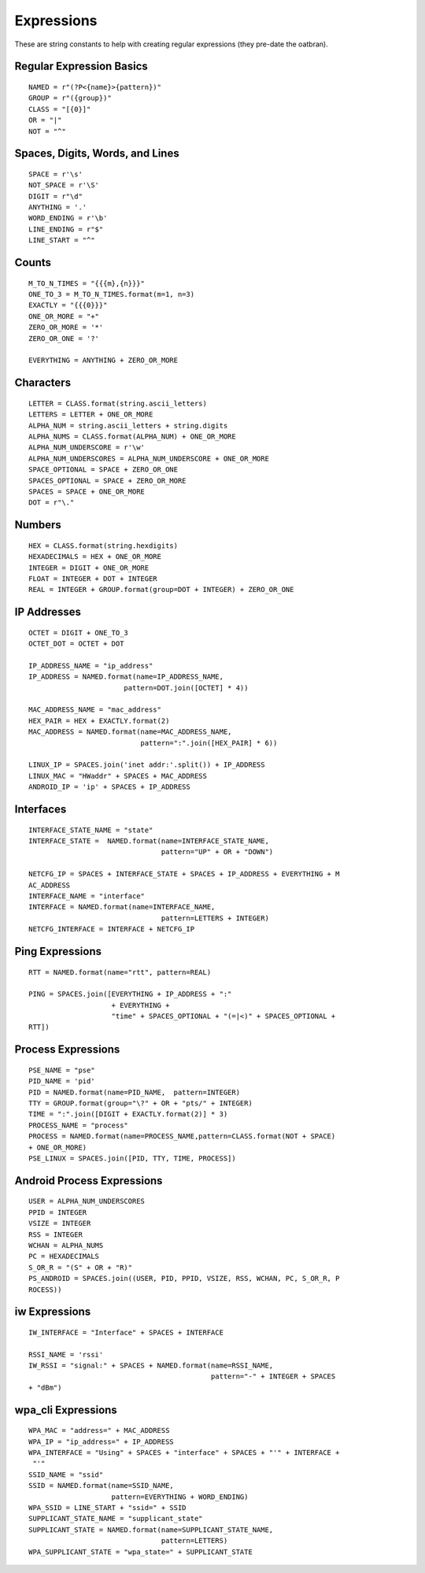 Expressions
===========

These are string constants to help with creating regular expressions (they pre-date the oatbran).



Regular Expression Basics
-------------------------

::

    NAMED = r"(?P<{name}>{pattern})"
    GROUP = r"({group})"
    CLASS = "[{0}]"
    OR = "|"
    NOT = "^"
    
    



Spaces, Digits, Words, and Lines
--------------------------------

::

    SPACE = r'\s'
    NOT_SPACE = r'\S'
    DIGIT = r"\d"
    ANYTHING = '.'
    WORD_ENDING = r'\b'
    LINE_ENDING = r"$"
    LINE_START = "^"
    
    



Counts
------

::

    M_TO_N_TIMES = "{{{m},{n}}}"
    ONE_TO_3 = M_TO_N_TIMES.format(m=1, n=3)
    EXACTLY = "{{{0}}}"
    ONE_OR_MORE = "+"
    ZERO_OR_MORE = '*'
    ZERO_OR_ONE = '?'
    
    EVERYTHING = ANYTHING + ZERO_OR_MORE
    
    




Characters
----------

::

    LETTER = CLASS.format(string.ascii_letters)
    LETTERS = LETTER + ONE_OR_MORE
    ALPHA_NUM = string.ascii_letters + string.digits
    ALPHA_NUMS = CLASS.format(ALPHA_NUM) + ONE_OR_MORE
    ALPHA_NUM_UNDERSCORE = r'\w'
    ALPHA_NUM_UNDERSCORES = ALPHA_NUM_UNDERSCORE + ONE_OR_MORE
    SPACE_OPTIONAL = SPACE + ZERO_OR_ONE
    SPACES_OPTIONAL = SPACE + ZERO_OR_MORE
    SPACES = SPACE + ONE_OR_MORE
    DOT = r"\."
    
    



Numbers
-------

::

    HEX = CLASS.format(string.hexdigits)
    HEXADECIMALS = HEX + ONE_OR_MORE
    INTEGER = DIGIT + ONE_OR_MORE
    FLOAT = INTEGER + DOT + INTEGER
    REAL = INTEGER + GROUP.format(group=DOT + INTEGER) + ZERO_OR_ONE
    
    



IP Addresses
------------

::

    OCTET = DIGIT + ONE_TO_3
    OCTET_DOT = OCTET + DOT
    
    IP_ADDRESS_NAME = "ip_address"
    IP_ADDRESS = NAMED.format(name=IP_ADDRESS_NAME,
                           pattern=DOT.join([OCTET] * 4))
    
    MAC_ADDRESS_NAME = "mac_address"
    HEX_PAIR = HEX + EXACTLY.format(2)
    MAC_ADDRESS = NAMED.format(name=MAC_ADDRESS_NAME,
                               pattern=":".join([HEX_PAIR] * 6))
    
    LINUX_IP = SPACES.join('inet addr:'.split()) + IP_ADDRESS
    LINUX_MAC = "HWaddr" + SPACES + MAC_ADDRESS
    ANDROID_IP = 'ip' + SPACES + IP_ADDRESS
    
    



Interfaces
----------

::

    INTERFACE_STATE_NAME = "state"
    INTERFACE_STATE =  NAMED.format(name=INTERFACE_STATE_NAME,
                                    pattern="UP" + OR + "DOWN")
    
    NETCFG_IP = SPACES + INTERFACE_STATE + SPACES + IP_ADDRESS + EVERYTHING + M
    AC_ADDRESS
    INTERFACE_NAME = "interface"
    INTERFACE = NAMED.format(name=INTERFACE_NAME,
                                    pattern=LETTERS + INTEGER) 
    NETCFG_INTERFACE = INTERFACE + NETCFG_IP
    
    



Ping Expressions
----------------

::

    RTT = NAMED.format(name="rtt", pattern=REAL)
    
    PING = SPACES.join([EVERYTHING + IP_ADDRESS + ":"
                        + EVERYTHING + 
                        "time" + SPACES_OPTIONAL + "(=|<)" + SPACES_OPTIONAL + 
    RTT])
    
    



Process Expressions
-------------------

::

    PSE_NAME = "pse"
    PID_NAME = 'pid'
    PID = NAMED.format(name=PID_NAME,  pattern=INTEGER)
    TTY = GROUP.format(group="\?" + OR + "pts/" + INTEGER)
    TIME = ":".join([DIGIT + EXACTLY.format(2)] * 3)
    PROCESS_NAME = "process"
    PROCESS = NAMED.format(name=PROCESS_NAME,pattern=CLASS.format(NOT + SPACE) 
    + ONE_OR_MORE)
    PSE_LINUX = SPACES.join([PID, TTY, TIME, PROCESS])
    
    



Android Process Expressions
---------------------------

::

    USER = ALPHA_NUM_UNDERSCORES
    PPID = INTEGER
    VSIZE = INTEGER
    RSS = INTEGER
    WCHAN = ALPHA_NUMS
    PC = HEXADECIMALS
    S_OR_R = "(S" + OR + "R)"
    PS_ANDROID = SPACES.join((USER, PID, PPID, VSIZE, RSS, WCHAN, PC, S_OR_R, P
    ROCESS))
    
    



iw Expressions
--------------

::

    IW_INTERFACE = "Interface" + SPACES + INTERFACE
    
    RSSI_NAME = 'rssi'
    IW_RSSI = "signal:" + SPACES + NAMED.format(name=RSSI_NAME,
                                                pattern="-" + INTEGER + SPACES 
    + "dBm")
    
    



wpa_cli Expressions
-------------------

::

    WPA_MAC = "address=" + MAC_ADDRESS
    WPA_IP = "ip_address=" + IP_ADDRESS
    WPA_INTERFACE = "Using" + SPACES + "interface" + SPACES + "'" + INTERFACE +
     "'"
    SSID_NAME = "ssid"
    SSID = NAMED.format(name=SSID_NAME,
                        pattern=EVERYTHING + WORD_ENDING)
    WPA_SSID = LINE_START + "ssid=" + SSID
    SUPPLICANT_STATE_NAME = "supplicant_state"
    SUPPLICANT_STATE = NAMED.format(name=SUPPLICANT_STATE_NAME,
                                    pattern=LETTERS)
    WPA_SUPPLICANT_STATE = "wpa_state=" + SUPPLICANT_STATE
    
    

